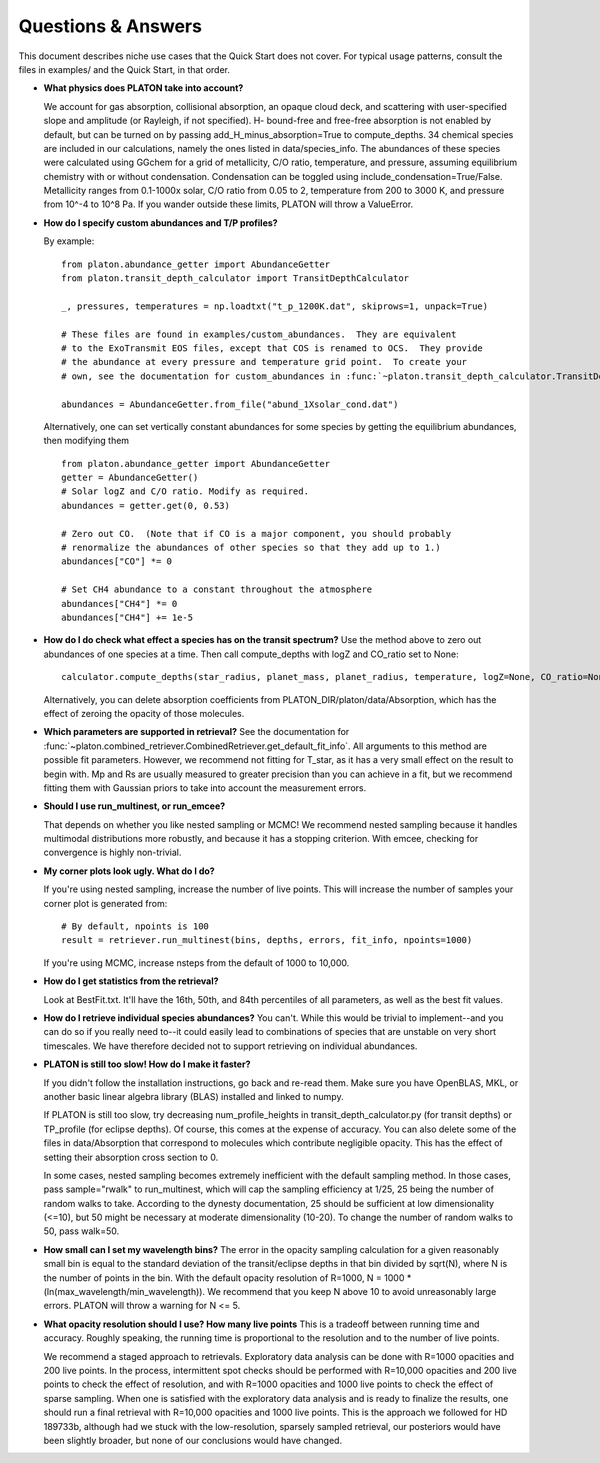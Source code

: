 Questions & Answers
*******************

This document describes niche use cases that the Quick Start does not cover.
For typical usage patterns, consult the files in examples/ and the Quick Start,
in that order.

* **What physics does PLATON take into account?**

  We account for gas absorption, collisional absorption, an opaque
  cloud deck, and scattering with user-specified slope and amplitude
  (or Rayleigh, if not specified).  H- bound-free and free-free absorption
  is not enabled by default, but can be turned on by passing add_H_minus_absorption=True to compute_depths.  34 chemical species are included
  in our calculations, namely the ones listed in data/species_info.
  The abundances of these species were calculated using GGchem for a
  grid of metallicity, C/O ratio, temperature, and pressure, assuming
  equilibrium chemistry with or without condensation.  Condensation can be
  toggled using include_condensation=True/False.  Metallicity ranges from 0.1-1000x solar, C/O
  ratio from 0.05 to 2, temperature from 200 to 3000 K, and pressure
  from 10^-4 to 10^8 Pa.  If you wander outside these limits, PLATON
  will throw a ValueError.
  
* **How do I specify custom abundances and T/P profiles?**
  
  By example: ::
    
    from platon.abundance_getter import AbundanceGetter
    from platon.transit_depth_calculator import TransitDepthCalculator
    
    _, pressures, temperatures = np.loadtxt("t_p_1200K.dat", skiprows=1, unpack=True)

    # These files are found in examples/custom_abundances.  They are equivalent
    # to the ExoTransmit EOS files, except that COS is renamed to OCS.  They provide
    # the abundance at every pressure and temperature grid point.  To create your
    # own, see the documentation for custom_abundances in :func:`~platon.transit_depth_calculator.TransitDepthCalculator.compute_depths`
    
    abundances = AbundanceGetter.from_file("abund_1Xsolar_cond.dat")

  Alternatively, one can set vertically constant abundances for some species
  by getting the equilibrium abundances, then modifying them ::

    from platon.abundance_getter import AbundanceGetter
    getter = AbundanceGetter()
    # Solar logZ and C/O ratio. Modify as required.
    abundances = getter.get(0, 0.53)

    # Zero out CO.  (Note that if CO is a major component, you should probably
    # renormalize the abundances of other species so that they add up to 1.)    
    abundances["CO"] *= 0

    # Set CH4 abundance to a constant throughout the atmosphere
    abundances["CH4"] *= 0
    abundances["CH4"] += 1e-5

    
* **How do I do check what effect a species has on the transit spectrum?**
  Use the method above to zero out abundances of one species at a time.  
  Then call compute_depths with logZ and CO_ratio set to None: ::

    calculator.compute_depths(star_radius, planet_mass, planet_radius, temperature, logZ=None, CO_ratio=None, custom_abundances=abundances)

  Alternatively, you can delete absorption coefficients from PLATON_DIR/platon/data/Absorption,
  which has the effect of zeroing the opacity of those molecules.


* **Which parameters are supported in retrieval?**
  See the documentation for :func:`~platon.combined_retriever.CombinedRetriever.get_default_fit_info`.  All arguments to this method are possible fit parameters.  However, we
  recommend not fitting for T_star, as it has a very small effect on the result
  to begin with.  Mp and Rs are usually measured to greater precision than you
  can achieve in a fit, but we recommend fitting them with Gaussian priors to
  take into account the measurement errors.

* **Should I use run_multinest, or run_emcee?**
  
  That depends on whether you like nested sampling or MCMC!  We recommend nested sampling because it handles multimodal distributions more robustly, and because it has a stopping criterion.  With emcee, checking for convergence is highly non-trivial.
   
* **My corner plots look ugly.  What do I do?**
  
  If you're using nested sampling, increase the number of live points. This
  will increase the number of samples your corner plot is generated from: ::

    # By default, npoints is 100
    result = retriever.run_multinest(bins, depths, errors, fit_info, npoints=1000)
    
  If you're using MCMC, increase nsteps from the default of 1000 to 10,000.

* **How do I get statistics from the retrieval?**

  Look at BestFit.txt.  It'll have the 16th, 50th, and 84th percentiles of
  all parameters, as well as the best fit values.
    
* **How do I retrieve individual species abundances?**
  You can't.  While this would be trivial to implement--and you can do so if
  you really need to--it could easily lead to combinations of species
  that are unstable on very short timescales.  We have therefore decided not
  to support retrieving on individual abundances.
  
* **PLATON is still too slow!  How do I make it faster?**

  If you didn't follow the installation instructions, go back and re-read them.
  Make sure you have OpenBLAS, MKL, or another basic linear algebra library
  (BLAS) installed
  and linked to numpy.

  If PLATON is still too slow, try decreasing num_profile_heights in
  transit_depth_calculator.py (for transit depths) or
  TP_profile (for eclipse depths).  Of course, this comes at the expense of
  accuracy.  You can also delete some of the files in data/Absorption that
  correspond to molecules which contribute negligible opacity.  This has the
  effect of setting their absorption cross section to 0.
  
  In some cases, nested sampling becomes extremely inefficient with the default
  sampling method.  In those cases, pass sample="rwalk" to run_multinest, which
  will cap the sampling efficiency at 1/25, 25 being the number of random walks to take.  According to the dynesty documentation, 25 should be sufficient
  at low dimensionality (<=10), but 50 might be necessary at
  moderate dimensionality (10-20).  To change the number of random walks to 50, pass walk=50.

* **How small can I set my wavelength bins?**
  The error in the opacity sampling calculation for a given reasonably small bin is equal to the standard deviation of the
  transit/eclipse depths in that bin divided by sqrt(N), where N is the number of points in the bin.
  With the default opacity resolution of R=1000, N = 1000 * (ln(max_wavelength/min_wavelength)).  We recommend that you
  keep N above 10 to avoid unreasonably large errors.  PLATON will throw a
  warning for N <= 5.

* **What opacity resolution should I use?  How many live points**
  This is a tradeoff between running time and accuracy.  Roughly speaking,
  the running time is proportional to the resolution and to the number of live
  points.

  We recommend a staged approach to retrievals.  Exploratory data analysis can be done with R=1000 opacities and 200 live points.  In the process, intermittent spot checks should be performed with R=10,000 opacities and 200 live points to check the effect of resolution, and with R=1000 opacities and 1000 live points to check the effect of sparse sampling.  When one is satisfied with the exploratory data analysis and is ready to finalize the results, one should run a final retrieval with R=10,000 opacities and 1000 live points.  This is the approach we followed for HD 189733b, although had we stuck with the low-resolution, sparsely sampled retrieval, our posteriors would have been slightly broader, but none of our conclusions would have changed.
